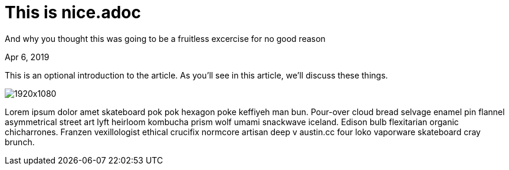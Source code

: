 = This is nice.adoc

[.subtitle]
And why you thought this was going to be a fruitless excercise for no good reason

[.date]
Apr 6, 2019

This is an optional introduction to the article. As you'll see in this article, we'll discuss these things.

[.hero]
image::https://source.unsplash.com/random/1920x1080[]

Lorem ipsum dolor amet skateboard pok pok hexagon poke keffiyeh man bun. Pour-over cloud bread selvage enamel pin flannel asymmetrical street art lyft heirloom kombucha prism wolf umami snackwave iceland. Edison bulb flexitarian organic chicharrones. Franzen vexillologist ethical crucifix normcore artisan deep v +austin.cc+ four loko vaporware skateboard cray brunch.

